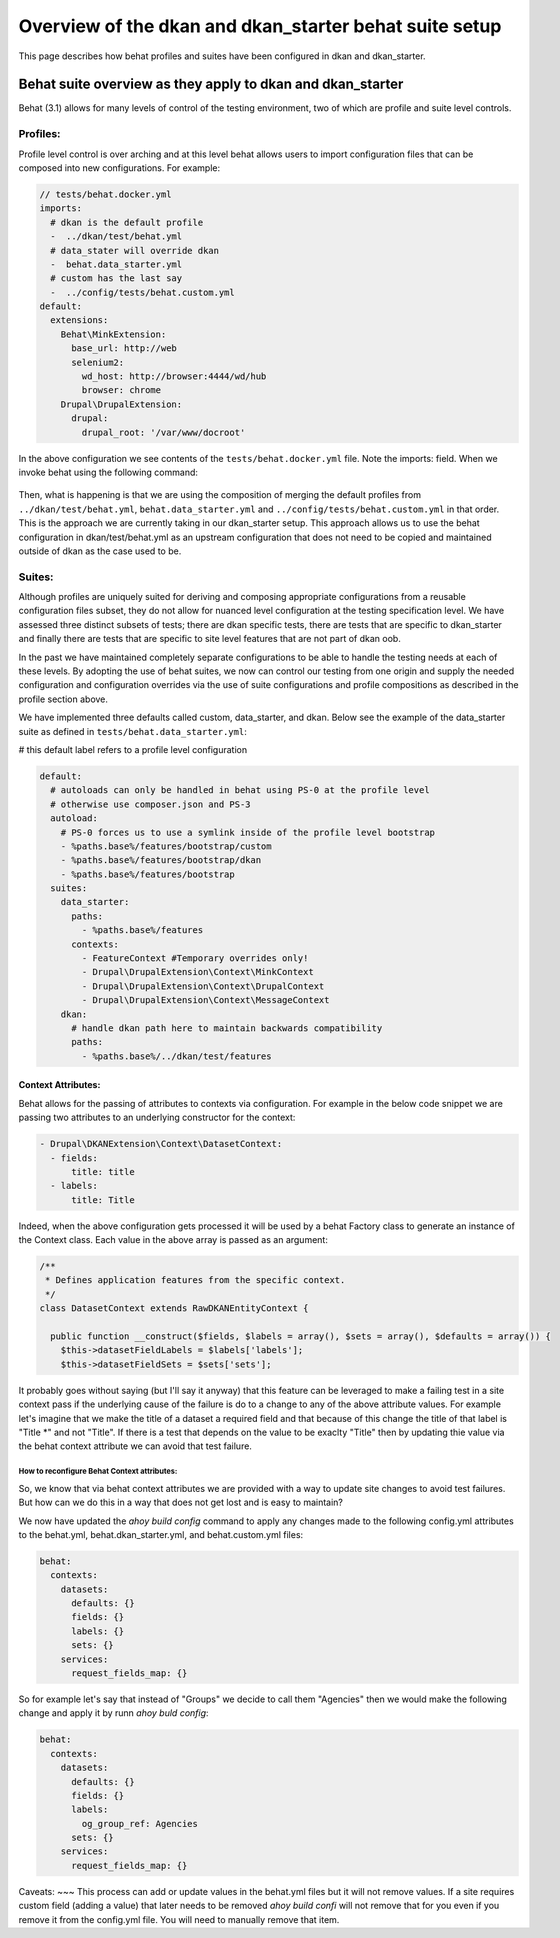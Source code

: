 Overview of the dkan and dkan_starter behat suite setup
===========================

This page describes how behat profiles and suites have been configured in dkan and dkan_starter.

Behat suite overview as they apply to dkan and dkan_starter
^^^^^^^^^^^^^^^^^^^^^^^^^^^^^^^^^^^^^^^^^^^^^^^^^^^^^^^^^^^

Behat (3.1)  allows for many levels of control of the testing environment, two of which are profile and suite level controls.

Profiles:
---------

Profile level control is over arching and at this level behat allows users to import configuration files that can be composed into new configurations. For example:

.. code-block:: yaml

  // tests/behat.docker.yml
  imports:
    # dkan is the default profile
    -  ../dkan/test/behat.yml
    # data_stater will override dkan
    -  behat.data_starter.yml
    # custom has the last say
    -  ../config/tests/behat.custom.yml
  default:
    extensions:
      Behat\MinkExtension:
        base_url: http://web
        selenium2:
          wd_host: http://browser:4444/wd/hub
          browser: chrome
      Drupal\DrupalExtension:
        drupal:
          drupal_root: '/var/www/docroot'

In the above configuration we see contents of the ``tests/behat.docker.yml`` file.  Note the imports: field.  When we invoke behat using the following command:

  .. cone-block::bash

	behat --config=behat.docker.yml

Then, what is happening is that we are using the composition of merging the default profiles from ``../dkan/test/behat.yml``,  ``behat.data_starter.yml`` and ``../config/tests/behat.custom.yml`` in that order.  This is the approach we are currently taking in our dkan_starter setup.  This approach allows us to use the behat configuration in dkan/test/behat.yml as an upstream configuration that does not need to be copied and maintained outside of dkan as the case used to be.

Suites:
--------
Although profiles are uniquely suited for deriving and composing appropriate configurations from a reusable configuration files subset, they do not allow for nuanced level configuration at the testing specification level.  We have assessed three distinct subsets of tests; there are dkan specific tests, there are tests that are specific to dkan_starter and finally there are tests that are specific to site level features that are not part of dkan oob.

In the past we have maintained completely separate configurations to be able to handle the testing needs at each of these levels.  By adopting the use of behat suites, we now can control our testing from one origin and supply the needed configuration and configuration overrides via the use of suite configurations and profile compositions as described in the profile section above.

We have implemented three defaults called custom, data_starter, and dkan.
Below see the example of the data_starter suite as defined in ``tests/behat.data_starter.yml``:

# this default label refers to a profile level configuration

.. code-block:: yaml

  default:
    # autoloads can only be handled in behat using PS-0 at the profile level
    # otherwise use composer.json and PS-3
    autoload:
      # PS-0 forces us to use a symlink inside of the profile level bootstrap
      - %paths.base%/features/bootstrap/custom
      - %paths.base%/features/bootstrap/dkan
      - %paths.base%/features/bootstrap
    suites:
      data_starter:
        paths:
          - %paths.base%/features
        contexts:
          - FeatureContext #Temporary overrides only!
          - Drupal\DrupalExtension\Context\MinkContext
          - Drupal\DrupalExtension\Context\DrupalContext
          - Drupal\DrupalExtension\Context\MessageContext
      dkan:
        # handle dkan path here to maintain backwards compatibility
        paths:
          - %paths.base%/../dkan/test/features

Context Attributes:
___________________

Behat allows for the passing of attributes to contexts via configuration.  For example in the below code snippet we are passing two attributes to an underlying constructor for the context:

.. code-block:: yaml

      - Drupal\DKANExtension\Context\DatasetContext:
        - fields:
            title: title
        - labels:
            title: Title

Indeed, when the above configuration gets processed it will be used by a behat Factory class to generate an instance of the Context class.  Each value in the above array is passed as an argument:

.. code-block:: php

  /**
   * Defines application features from the specific context.
   */
  class DatasetContext extends RawDKANEntityContext {

    public function __construct($fields, $labels = array(), $sets = array(), $defaults = array()) {
      $this->datasetFieldLabels = $labels['labels'];
      $this->datasetFieldSets = $sets['sets'];

It probably goes without saying (but I'll say it anyway) that this feature can be leveraged to make a failing test in a site context pass if the underlying cause of the failure is do to a change to any of the above attribute values.  For example let's imagine that we make the title of a dataset a required field and that because of this change the title of that label is "Title \*" and not "Title".  If there is a test that depends on the value to be exaclty "Title" then by updating thie value via the behat context attribute we can avoid that test failure.


How to reconfigure Behat Context attributes:
~~~~~~~~~~~~~~~
So, we know that via behat context attributes we are provided with a way to update site changes to avoid test failures.  But how can we do this in a way that does not get lost and is easy to maintain?

We now have updated the `ahoy build config` command to apply any changes made to the following config.yml attributes to the behat.yml, behat.dkan_starter.yml, and behat.custom.yml files:

.. code-block:: yaml

  behat:
    contexts:
      datasets:
        defaults: {}
        fields: {}
        labels: {}
        sets: {}
      services:
        request_fields_map: {}

So for example let's say that instead of "Groups" we decide to call them "Agencies" then we would make the following change and apply it by runn `ahoy buld config`:

.. code-block:: yaml

  behat:
    contexts:
      datasets:
        defaults: {}
        fields: {}
        labels:
          og_group_ref: Agencies
        sets: {}
      services:
        request_fields_map: {}

Caveats:
~~~
This process can add or update values in the behat.yml files but it will not remove values.  If a site requires custom field (adding a value) that later needs to be removed `ahoy build confi` will not remove that for you even if you remove it from the config.yml file.  You will need to manually remove that item. 
